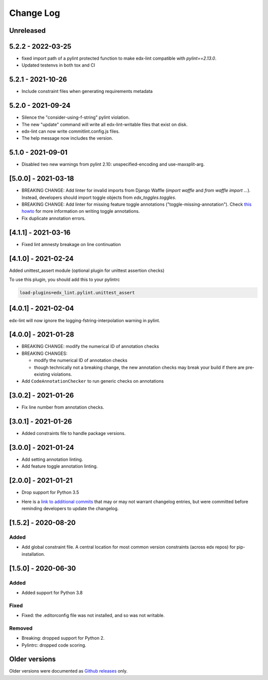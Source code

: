 ==========
Change Log
==========
..
   All enhancements and patches to edx-lint will be documented
   in this file.  It adheres to the structure of http://keepachangelog.com/ ,
   but in reStructuredText instead of Markdown (for ease of incorporation into
   Sphinx documentation and the PyPI description).
   This project adheres to Semantic Versioning (http://semver.org/).
   There should always be an "Unreleased" section for changes pending release.
..

Unreleased
~~~~~~~~~~

5.2.2 - 2022-03-25
~~~~~~~~~~~~~~~~~~

* fixed import path of a pylint protected function to make
  edx-lint compatible with `pylint==2.13.0`.
* Updated testenvs in both tox and CI

5.2.1 - 2021-10-26
~~~~~~~~~~~~~~~~~~

* Include constraint files when generating requirements metadata

5.2.0 - 2021-09-24
~~~~~~~~~~~~~~~~~~

* Silence the "consider-using-f-string" pylint violation.

* The new "update" command will write all edx-lint-writable files that exist
  on disk.

* edx-lint can now write commitlint.config.js files.

* The help message now includes the version.

5.1.0 - 2021-09-01
~~~~~~~~~~~~~~~~~~

* Disabled two new warnings from pylint 2.10: unspecified-encoding and
  use-maxsplit-arg.

[5.0.0] - 2021-03-18
~~~~~~~~~~~~~~~~~~~~

* BREAKING CHANGE: Add linter for invalid imports from Django Waffle (`import waffle` and `from waffle import ...`). Instead, developers should import toggle objects from `edx_toggles.toggles`.
* BREAKING CHANGE: Add linter for missing feature toggle annotations ("toggle-missing-annotation"). Check `this howto <https://edx.readthedocs.io/projects/edx-toggles/en/latest/how_to/documenting_new_feature_toggles.html>`__ for more information on writing toggle annotations.
* Fix duplicate annotation errors.

[4.1.1] - 2021-03-16
~~~~~~~~~~~~~~~~~~~~

* Fixed lint amnesty breakage on line continuation

[4.1.0] - 2021-02-24
~~~~~~~~~~~~~~~~~~~~

Added unittest_assert module (optional plugin for unittest assertion checks)

To use this plugin, you should add this to your pylintrc

.. code-block:: python

    load-plugins=edx_lint.pylint.unittest_assert

[4.0.1] - 2021-02-04
~~~~~~~~~~~~~~~~~~~~

edx-lint will now ignore the logging-fstring-interpolation warning in pylint.

[4.0.0] - 2021-01-28
~~~~~~~~~~~~~~~~~~~~

* BREAKING CHANGE: modify the numerical ID of annotation checks
* BREAKING CHANGES:

  * modify the numerical ID of annotation checks
  * though technically not a breaking change, the new annotation checks may break your build if there are pre-existing
    violations.

* Add ``CodeAnnotationChecker`` to run generic checks on annotations

[3.0.2] - 2021-01-26
~~~~~~~~~~~~~~~~~~~~

* Fix line number from annotation checks.

[3.0.1] - 2021-01-26
~~~~~~~~~~~~~~~~~~~~

* Added constraints file to handle package versions.

[3.0.0] - 2021-01-24
~~~~~~~~~~~~~~~~~~~~

* Add setting annotation linting.
* Add feature toggle annotation linting.

[2.0.0] - 2021-01-21
~~~~~~~~~~~~~~~~~~~~

* Drop support for Python 3.5

..
    Feel free to update the following link to actual changelog entries.
..

* Here is a `link to additional commits`_ that may or may not warrant changelog entries, but were committed before reminding developers to update the changelog.

.. _link to additional commits: https://github.com/edx/edx-lint/compare/1.5.2...a29f286

[1.5.2] - 2020-08-20
~~~~~~~~~~~~~~~~~~~~

Added
_____

* Add global constraint file. A central location for most common version constraints (across edx repos) for pip-installation.

[1.5.0] - 2020-06-30
~~~~~~~~~~~~~~~~~~~~

Added
_____

* Added support for Python 3.8

Fixed
_____

* Fixed: the .editorconfig file was not installed, and so was not writable.

Removed
_______

* Breaking: dropped support for Python 2.
* Pylintrc: dropped code scoring.

Older versions
~~~~~~~~~~~~~~

Older versions were documented as `Github releases`_ only.

.. _Github releases: https://github.com/edx/edx-lint/releases
